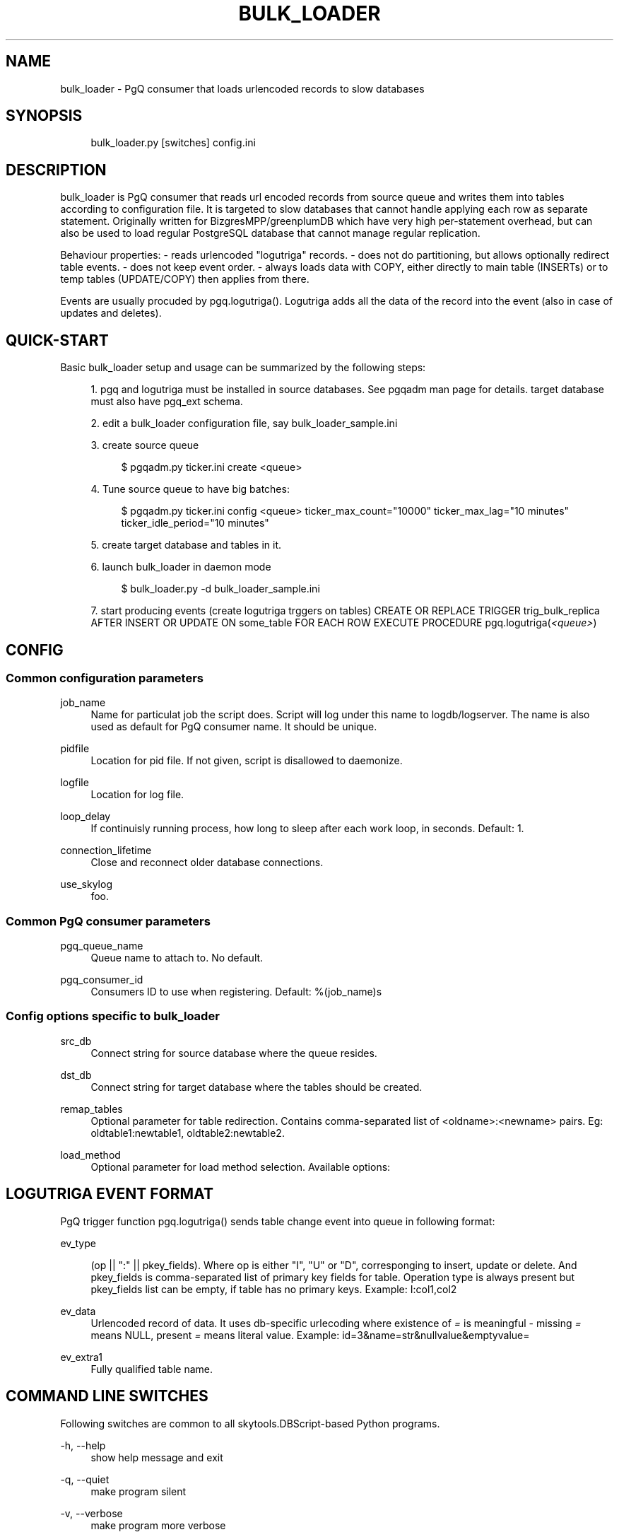 .\"     Title: bulk_loader
.\"    Author: 
.\" Generator: DocBook XSL Stylesheets v1.73.2 <http://docbook.sf.net/>
.\"      Date: 09/22/2008
.\"    Manual: 
.\"    Source: 
.\"
.TH "BULK_LOADER" "1" "09/22/2008" "" ""
.\" disable hyphenation
.nh
.\" disable justification (adjust text to left margin only)
.ad l
.SH "NAME"
bulk_loader - PgQ consumer that loads urlencoded records to slow databases
.SH "SYNOPSIS"
.sp
.RS 4
.nf
bulk_loader\.py [switches] config\.ini
.fi
.RE
.SH "DESCRIPTION"
bulk_loader is PgQ consumer that reads url encoded records from source queue and writes them into tables according to configuration file\. It is targeted to slow databases that cannot handle applying each row as separate statement\. Originally written for BizgresMPP/greenplumDB which have very high per\-statement overhead, but can also be used to load regular PostgreSQL database that cannot manage regular replication\.
.sp
Behaviour properties: \- reads urlencoded "logutriga" records\. \- does not do partitioning, but allows optionally redirect table events\. \- does not keep event order\. \- always loads data with COPY, either directly to main table (INSERTs) or to temp tables (UPDATE/COPY) then applies from there\.
.sp
Events are usually procuded by pgq\.logutriga()\. Logutriga adds all the data of the record into the event (also in case of updates and deletes)\.
.sp
.SH "QUICK-START"
Basic bulk_loader setup and usage can be summarized by the following steps:
.sp
.sp
.RS 4
\h'-04' 1.\h'+02'pgq and logutriga must be installed in source databases\. See pgqadm man page for details\. target database must also have pgq_ext schema\.
.RE
.sp
.RS 4
\h'-04' 2.\h'+02'edit a bulk_loader configuration file, say bulk_loader_sample\.ini
.RE
.sp
.RS 4
\h'-04' 3.\h'+02'create source queue
.sp
.RS 4
.nf
$ pgqadm\.py ticker\.ini create <queue>
.fi
.RE
.RE
.sp
.RS 4
\h'-04' 4.\h'+02'Tune source queue to have big batches:
.sp
.RS 4
.nf
$ pgqadm\.py ticker\.ini config <queue> ticker_max_count="10000" ticker_max_lag="10 minutes" ticker_idle_period="10 minutes"
.fi
.RE
.RE
.sp
.RS 4
\h'-04' 5.\h'+02'create target database and tables in it\.
.RE
.sp
.RS 4
\h'-04' 6.\h'+02'launch bulk_loader in daemon mode
.sp
.RS 4
.nf
$ bulk_loader\.py \-d bulk_loader_sample\.ini
.fi
.RE
.RE
.sp
.RS 4
\h'-04' 7.\h'+02'start producing events (create logutriga trggers on tables) CREATE OR REPLACE TRIGGER trig_bulk_replica AFTER INSERT OR UPDATE ON some_table FOR EACH ROW EXECUTE PROCEDURE pgq\.logutriga(\fI<queue>\fR)
.RE
.SH "CONFIG"
.SS "Common configuration parameters"
.PP
job_name
.RS 4
Name for particulat job the script does\. Script will log under this name to logdb/logserver\. The name is also used as default for PgQ consumer name\. It should be unique\.
.RE
.PP
pidfile
.RS 4
Location for pid file\. If not given, script is disallowed to daemonize\.
.RE
.PP
logfile
.RS 4
Location for log file\.
.RE
.PP
loop_delay
.RS 4
If continuisly running process, how long to sleep after each work loop, in seconds\. Default: 1\.
.RE
.PP
connection_lifetime
.RS 4
Close and reconnect older database connections\.
.RE
.PP
use_skylog
.RS 4
foo\.
.RE
.SS "Common PgQ consumer parameters"
.PP
pgq_queue_name
.RS 4
Queue name to attach to\. No default\.
.RE
.PP
pgq_consumer_id
.RS 4
Consumers ID to use when registering\. Default: %(job_name)s
.RE
.SS "Config options specific to bulk_loader"
.PP
src_db
.RS 4
Connect string for source database where the queue resides\.
.RE
.PP
dst_db
.RS 4
Connect string for target database where the tables should be created\.
.RE
.PP
remap_tables
.RS 4
Optional parameter for table redirection\. Contains comma\-separated list of <oldname>:<newname> pairs\. Eg:
oldtable1:newtable1, oldtable2:newtable2\.
.RE
.PP
load_method
.RS 4
Optional parameter for load method selection\. Available options:
.TS
tab(:);
lt lt
lt lt
lt lt.
T{
0
T}:T{
UPDATE as UPDATE from temp table\. This is default\.
T}
T{
1
T}:T{
UPDATE as DELETE+COPY from temp table\.
T}
T{
2
T}:T{
merge INSERTs with UPDATEs, then do DELETE+COPY from temp table\.
T}
.TE
.sp
.RE
.SH "LOGUTRIGA EVENT FORMAT"
PgQ trigger function pgq\.logutriga() sends table change event into queue in following format:
.PP
ev_type
.RS 4

(op || ":" || pkey_fields)\. Where op is either "I", "U" or "D", corresponging to insert, update or delete\. And
pkey_fields
is comma\-separated list of primary key fields for table\. Operation type is always present but pkey_fields list can be empty, if table has no primary keys\. Example:
I:col1,col2
.RE
.PP
ev_data
.RS 4
Urlencoded record of data\. It uses db\-specific urlecoding where existence of
\fI=\fR
is meaningful \- missing
\fI=\fR
means NULL, present
\fI=\fR
means literal value\. Example:
id=3&name=str&nullvalue&emptyvalue=
.RE
.PP
ev_extra1
.RS 4
Fully qualified table name\.
.RE
.SH "COMMAND LINE SWITCHES"
Following switches are common to all skytools\.DBScript\-based Python programs\.
.PP
\-h, \-\-help
.RS 4
show help message and exit
.RE
.PP
\-q, \-\-quiet
.RS 4
make program silent
.RE
.PP
\-v, \-\-verbose
.RS 4
make program more verbose
.RE
.PP
\-d, \-\-daemon
.RS 4
make program go background
.RE
.sp
Following switches are used to control already running process\. The pidfile is read from config then signal is sent to process id specified there\.
.PP
\-r, \-\-reload
.RS 4
reload config (send SIGHUP)
.RE
.PP
\-s, \-\-stop
.RS 4
stop program safely (send SIGINT)
.RE
.PP
\-k, \-\-kill
.RS 4
kill program immidiately (send SIGTERM)
.RE
